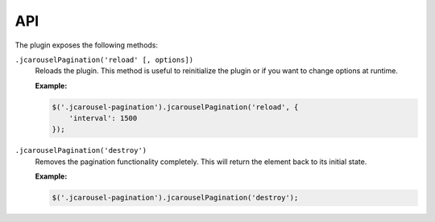 API
===

The plugin exposes the following methods:

.. _pagination.reference.api.reload:

``.jcarouselPagination('reload' [, options])``
    Reloads the plugin. This method is useful to reinitialize the plugin or if
    you want to change options at runtime.

    **Example:**

    .. code-block:: javascript

        $('.jcarousel-pagination').jcarouselPagination('reload', {
            'interval': 1500
        });

.. _pagination.reference.api.destroy:

``.jcarouselPagination('destroy')``
    Removes the pagination functionality completely. This will return the
    element back to its initial state.

    **Example:**

    .. code-block:: javascript

        $('.jcarousel-pagination').jcarouselPagination('destroy');
